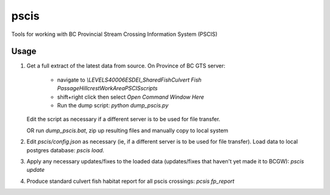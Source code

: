 pscis
======

Tools for working with BC Provincial Stream Crossing Information System (PSCIS)


Usage
-------------------------

1. Get a full extract of the latest data from source.
   On Province of BC GTS server:
    - navigate to `\\LEVEL\S40006\ESD\EI_Shared\Fish\Culvert Fish Passage\HillcrestWorkArea\PSCIS\scripts`
    - shift+right click then select `Open Command Window Here`
    - Run the dump script: `python dump_pscis.py`
   Edit the script as necessary if a different server is to be used for file
   transfer.

   OR run `dump_pscis.bat`, zip up resulting files and manually copy to local system

2. Edit `pscis/config.json` as necessary (ie, if a different server is to be used
   for file transfer). Load data to local postgres database:
   `pscis load`.

3. Apply any necessary updates/fixes to the loaded data (updates/fixes that
   haven't yet made it to BCGW):
   `pscis update`

4. Produce standard culvert fish habitat report for all pscis crossings:
   `pcsis fp_report`